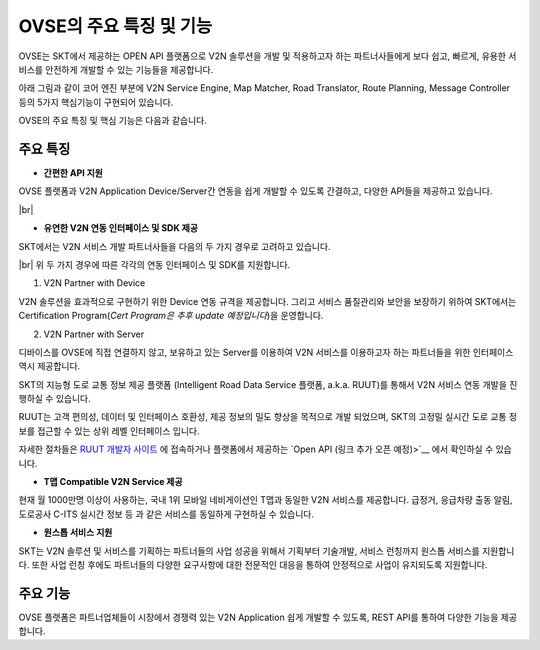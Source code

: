 OVSE의 주요 특징 및 기능
=======================================

.. rst-class:: text-align-justify

OVSE는 SKT에서 제공하는 OPEN API 플랫폼으로 V2N 솔루션을 개발 및 적용하고자 하는 파트너사들에게 보다 쉽고, 빠르게, 유용한 서비스를 안전하게 개발할 수 있는 기능들을 제공합니다.

아래 그림과 같이 코어 엔진 부분에 V2N Service Engine, Map Matcher, Road Translator, Route Planning, Message Controller 등의 5가지 핵심기능이 구현되어 있습니다.

.. image:: /images/ovse_intro/ovse_arch.png

OVSE의 주요 특징 및 핵심 기능은 다음과 같습니다.


.. rst-class:: text-align-justify

주요 특징
-----------------------------------------

* **간편한 API 지원**

.. rst-class:: text-align-justify

OVSE 플랫폼과 V2N Application Device/Server간 연동을 쉽게 개발할 수 있도록 간결하고, 다양한 API들을 제공하고 있습니다.

.. rst-class:: table-width-fix
.. rst-class:: text-align-justify

  +--------------+----------------------------------------------------------------------------------------------------------------------------------------------------------------+
  | 구분         | 설명                                                                                                                                                           |
  +==============+================================================================================================================================================================+
  | Simple API   | OVSE 연동 Device/Server(예 : OBD-2, ADAS, GPT 센터 등)에게는 최소한의 API만을 제공하여 개발의 복잡도를 낮춰 드립니다.                                          |
  |              | 이를 위해서 기존에 많이 사용되는 HTTP 프로토콜과 비교하여 저전력, 보다 빠른 데이터 처리, 가벼운 통신 규격을 지원하는 MQTT 프로토콜을 지원하고 있습니다.        |
  +--------------+----------------------------------------------------------------------------------------------------------------------------------------------------------------+
  | Useful API   | 회사 등록/관리, Device 등록/관리, V2N 서비스 통계 관리 등과 같은 다양한 서비스를 간편하게 구현할 수 있습니다.                                                      |
  |              | Device 연동 API를 통해서 정보를 올려주면, OVSE 플랫폼에서 복잡한 분석 절차를 처리하고 RESTful API를 통해 고객들에게 원하는 정보를 제공해드립니다. |
  +--------------+----------------------------------------------------------------------------------------------------------------------------------------------------------------+

|br|

* **유연한 V2N 연동 인터페이스 및 SDK 제공**

SKT에서는 V2N 서비스 개발 파트너사들을 다음의 두 가지 경우로 고려하고 있습니다.

.. rst-class:: table-width-fix
.. rst-class:: text-align-justify

  +--------------+----------------------------------------------------------------------------------------------------------------------------------------------------------------+
  | 구분         | 설명                                                                                                                                                           |
  +==============+================================================================================================================================================================+
  | V2N Partner with Device   | 단말을 직접 연결을 희망하는 파트너사 (ex. IVI, 블랙박스 등의 제조업체)                                          |
  +--------------+----------------------------------------------------------------------------------------------------------------------------------------------------------------+
  | V2N Partner with Server  | 서버로 연결하고, 단말의 직접 연결을 지양하는 파트너사 (ex. 자체 Backend를 보유한 OEM 등)                                                  |
  +--------------+----------------------------------------------------------------------------------------------------------------------------------------------------------------+

|br|
위 두 가지 경우에 따른 각각의 연동 인터페이스 및 SDK를 지원합니다.

1. V2N Partner with Device 

.. rst-class:: text-align-justify

V2N 솔루션을 효과적으로 구현하기 위한 Device 연동 규격을 제공합니다. 그리고 서비스 품질관리와 보안을 보장하기 위하여 SKT에서는 Certification Program(*Cert Program은 추후 update 예정입니다*)을 운영합니다.

.. rst-class:: table-width-fix
.. rst-class:: text-align-justify

+-----------------------+----------------------------------------------------------------------------------------------------------------+
| 구분                  | 설명                                                                                                           |
+=======================+================================================================================================================+
| 다양한 Device 연동 규격 | ADAS, Blackbox, IVI, 스마트폰 등을 통해서 V2N Application을 제공할 유연한 인터페이스를 제공합니다.             |
|                       | OVSE의 메세지 전송 및 데이터 분석 기능을 활용하기 위해서는 SKT에서 제공하는 메시지 포맷 규약을 따라야 합니다.  |
+-----------------------+----------------------------------------------------------------------------------------------------------------+
| SDK 제공              | OVSE 플랫폼과 Device간의 연동 기능 개발을 보다 쉽게 하실 수 있도록 다양한 언어의 SDK를 제공합니다.       |
|                       | 또한 Starter Kit(링크 - 김경훈님 작업필요) 솔루션을 활용하여 쉽게 단말 연동 기능 시험 및 프로토타입 솔루션을 기획하실 수 있습니다. |
+-----------------------+----------------------------------------------------------------------------------------------------------------+



2. V2N Partner with Server 

디바이스를 OVSE에 직접 연결하지 않고, 보유하고 있는 Server를 이용하여 V2N 서비스를 이용하고자 하는 파트너들을 위한 인터페이스 역시 제공합니다. 

SKT의 지능형 도로 교통 정보 제공 플랫폼 (Intelligent Road Data Service 플랫폼, a.k.a. RUUT)를 통해서 V2N 서비스 연동 개발을 진행하실 수 있습니다.

RUUT는 고객 편의성, 데이터 및 인터페이스 호환성, 제공 정보의 밀도 향상을 목적으로 개발 되었으며, SKT의 고정밀 실시간 도로 교통 정보를 접근할 수 있는 상위 레벨 인터페이스 입니다.

자세한 절차들은 `RUUT 개발자 사이트 <https://ruut.readthedocs.io/>`__ 에 접속하거나 플랫폼에서 제공하는 `Open API (링크 추가 오픈 예정)>`__ 에서 확인하실 수 있습니다.






* **T맵 Compatible V2N Service 제공**

.. rst-class:: text-align-justify

현재 월 1000만명 이상이 사용하는, 국내 1위 모바일 네비게이션인 T맵과 동일한 V2N 서비스를 제공합니다. 급정거, 응급차량 출동 알림, 도로공사 C-ITS 실시간 정보 등 과 같은 서비스를 동일하게 구현하실 수 있습니다. 


* **원스톱 서비스 지원**

.. rst-class:: text-align-justify

SKT는 V2N 솔루션 및 서비스를 기획하는 파트너들의 사업 성공을 위해서 기획부터 기술개발, 서비스 런칭까지 원스톱 서비스를 지원합니다.
또한 사업 런칭 후에도 파트너들의 다양한 요구사항에 대한 전문적인 대응을 통하여 안정적으로 사업이 유지되도록 지원합니다.



주요 기능
-----------------------------------------

OVSE 플랫폼은 파트너업체들이 시장에서 경쟁력 있는 V2N Application 쉽게 개발할 수 있도록, REST API를 통하여 다양한 기능을 제공합니다.